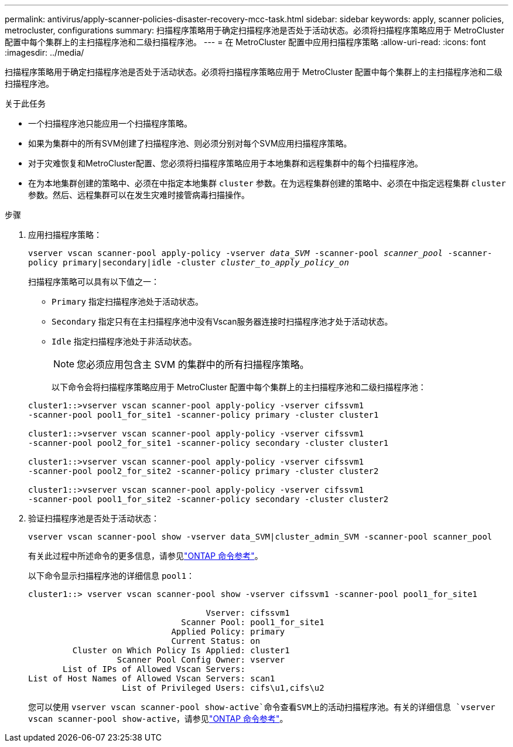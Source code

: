 ---
permalink: antivirus/apply-scanner-policies-disaster-recovery-mcc-task.html 
sidebar: sidebar 
keywords: apply, scanner policies, metrocluster, configurations 
summary: 扫描程序策略用于确定扫描程序池是否处于活动状态。必须将扫描程序策略应用于 MetroCluster 配置中每个集群上的主扫描程序池和二级扫描程序池。 
---
= 在 MetroCluster 配置中应用扫描程序策略
:allow-uri-read: 
:icons: font
:imagesdir: ../media/


[role="lead"]
扫描程序策略用于确定扫描程序池是否处于活动状态。必须将扫描程序策略应用于 MetroCluster 配置中每个集群上的主扫描程序池和二级扫描程序池。

.关于此任务
* 一个扫描程序池只能应用一个扫描程序策略。
* 如果为集群中的所有SVM创建了扫描程序池、则必须分别对每个SVM应用扫描程序策略。
* 对于灾难恢复和MetroCluster配置、您必须将扫描程序策略应用于本地集群和远程集群中的每个扫描程序池。
* 在为本地集群创建的策略中、必须在中指定本地集群 `cluster` 参数。在为远程集群创建的策略中、必须在中指定远程集群 `cluster` 参数。然后、远程集群可以在发生灾难时接管病毒扫描操作。


.步骤
. 应用扫描程序策略：
+
`vserver vscan scanner-pool apply-policy -vserver _data_SVM_ -scanner-pool _scanner_pool_ -scanner-policy primary|secondary|idle -cluster _cluster_to_apply_policy_on_`

+
扫描程序策略可以具有以下值之一：

+
** `Primary` 指定扫描程序池处于活动状态。
** `Secondary` 指定只有在主扫描程序池中没有Vscan服务器连接时扫描程序池才处于活动状态。
** `Idle` 指定扫描程序池处于非活动状态。
+
[NOTE]
====
您必须应用包含主 SVM 的集群中的所有扫描程序策略。

====
+
以下命令会将扫描程序策略应用于 MetroCluster 配置中每个集群上的主扫描程序池和二级扫描程序池：

+
[listing]
----
cluster1::>vserver vscan scanner-pool apply-policy -vserver cifssvm1
-scanner-pool pool1_for_site1 -scanner-policy primary -cluster cluster1

cluster1::>vserver vscan scanner-pool apply-policy -vserver cifssvm1
-scanner-pool pool2_for_site1 -scanner-policy secondary -cluster cluster1

cluster1::>vserver vscan scanner-pool apply-policy -vserver cifssvm1
-scanner-pool pool2_for_site2 -scanner-policy primary -cluster cluster2

cluster1::>vserver vscan scanner-pool apply-policy -vserver cifssvm1
-scanner-pool pool1_for_site2 -scanner-policy secondary -cluster cluster2
----


. 验证扫描程序池是否处于活动状态：
+
`vserver vscan scanner-pool show -vserver data_SVM|cluster_admin_SVM -scanner-pool scanner_pool`

+
有关此过程中所述命令的更多信息，请参见link:https://docs.netapp.com/us-en/ontap-cli/["ONTAP 命令参考"^]。

+
以下命令显示扫描程序池的详细信息 `pool1`：

+
[listing]
----
cluster1::> vserver vscan scanner-pool show -vserver cifssvm1 -scanner-pool pool1_for_site1

                                    Vserver: cifssvm1
                               Scanner Pool: pool1_for_site1
                             Applied Policy: primary
                             Current Status: on
         Cluster on Which Policy Is Applied: cluster1
                  Scanner Pool Config Owner: vserver
       List of IPs of Allowed Vscan Servers:
List of Host Names of Allowed Vscan Servers: scan1
                   List of Privileged Users: cifs\u1,cifs\u2
----
+
您可以使用 `vserver vscan scanner-pool show-active`命令查看SVM上的活动扫描程序池。有关的详细信息 `vserver vscan scanner-pool show-active`，请参见link:https://docs.netapp.com/us-en/ontap-cli/vserver-vscan-scanner-pool-show-active.html["ONTAP 命令参考"^]。


